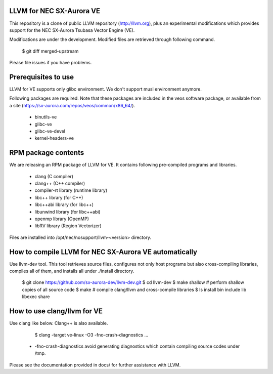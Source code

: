 LLVM for NEC SX-Aurora VE
=========================

This repository is a clone of public LLVM repository (http://llvm.org), plus an
experimental modifications which provides support for the NEC SX-Aurora Tsubasa
Vector Engine (VE).

Modifications are under the development.  Modified files are retrieved through
following command.

    $ git diff merged-upstream

Please file issues if you have problems.

Prerequisites to use
====================

LLVM for VE supports only glibc environment.  We don't support musl
environment anymore.

Following packages are required.
Note that these packages are included in the veos software package,
or available from a site (https://sx-aurora.com/repos/veos/common/x86_64/).

 - binutils-ve
 - glibc-ve
 - glibc-ve-devel
 - kernel-headers-ve

RPM package contents
====================

We are releasing an RPM package of LLVM for VE.  It contains
following pre-compiled programs and libraries.

 - clang (C compiler)
 - clang++ (C++ compiler)
 - compiler-rt library (runtime library)
 - libc++ library (for C++)
 - libc++abi library (for libc++)
 - libunwind library (for libc++abi)
 - openmp library (OpenMP)
 - libRV library (Region Vectorizer)

Files are installed into /opt/nec/nosupport/llvm-<version> directory.

How to compile LLVM for NEC SX-Aurora VE automatically
======================================================

Use llvm-dev tool.  This tool retrieves source files, configures not
only host programs but also cross-compiling libraries, compiles all of them,
and installs all under ./install directory.

    $ git clone https://github.com/sx-aurora-dev/llvm-dev.git
    $ cd llvm-dev
    $ make shallow    # perform shallow copies of all source code
    $ make            # compile clang/llvm and cross-compile libraries
    $ ls install
    bin  include  lib  libexec  share

How to use clang/llvm for VE
============================

Use clang like below.  Clang++ is also available.

    $ clang -target ve-linux -O3 -fno-crash-diagnostics ...

 - -fno-crash-diagnostics avoid generating diagnostics which contain
   compiling source codes under /tmp.

Please see the documentation provided in docs/ for further
assistance with LLVM.
